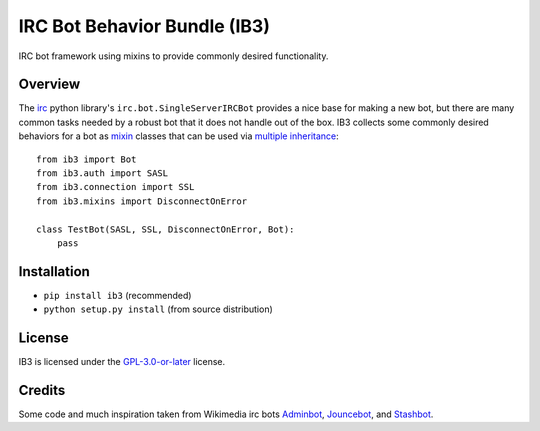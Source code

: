 =============================
IRC Bot Behavior Bundle (IB3)
=============================

IRC bot framework using mixins to provide commonly desired functionality.

Overview
========
The `irc`_ python library's ``irc.bot.SingleServerIRCBot`` provides a nice
base for making a new bot, but there are many common tasks needed by a robust
bot that it does not handle out of the box. IB3 collects some commonly desired
behaviors for a bot as `mixin`_ classes that can be used via `multiple
inheritance`_::

    from ib3 import Bot
    from ib3.auth import SASL
    from ib3.connection import SSL
    from ib3.mixins import DisconnectOnError

    class TestBot(SASL, SSL, DisconnectOnError, Bot):
        pass

Installation
============
* ``pip install ib3`` (recommended)
* ``python setup.py install`` (from source distribution)

License
=======
IB3 is licensed under the `GPL-3.0-or-later`_ license.

Credits
=======
Some code and much inspiration taken from Wikimedia irc bots `Adminbot`_,
`Jouncebot`_, and `Stashbot`_.

.. _irc: https://pypi.org/project/irc/
.. _mixin: https://en.wikipedia.org/wiki/Mixin
.. _multiple inheritance: https://docs.python.org/3/tutorial/classes.html#multiple-inheritance
.. _GPL-3.0-or-later: https://www.gnu.org/copyleft/gpl.html
.. _Adminbot: https://phabricator.wikimedia.org/diffusion/ODAC/
.. _Jouncebot: https://phabricator.wikimedia.org/diffusion/GJOU/
.. _Stashbot: https://phabricator.wikimedia.org/diffusion/LTST/
